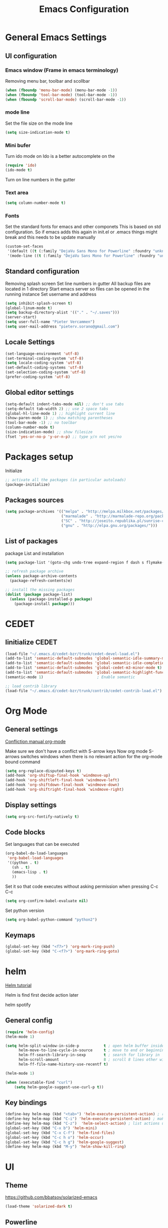 #+TITLE: Emacs Configuration
#+OPTIONS: toc:4 h:4m 

* General Emacs Settings
** UI configuration
*** Emacs window (Frame in emacs terminology)
Removing menu bar, toolbar and scollbar
  
#+BEGIN_SRC emacs-lisp
  (when (fboundp 'menu-bar-mode) (menu-bar-mode -1))
  (when (fboundp 'tool-bar-mode) (tool-bar-mode -1))
  (when (fboundp 'scroll-bar-mode) (scroll-bar-mode -1))
#+END_SRC  

*** mode line
Set the file size on the mode line  
#+BEGIN_SRC emacs-lisp
(setq size-indication-mode t)
#+END_SRC

*** Mini bufer

Turn ido mode on
Ido is a better autocomplete on the 

#+BEGIN_SRC emacs-lisp
(require 'ido)
(ido-mode t)
#+END_SRC

Turn on line numbers in the gutter
*** Text area

#+BEGIN_SRC emacs-lisp
(setq column-number-mode t)
#+END_SRC
    
*** Fonts
Set the standard fonts for emacs and other componets
This is based on std configuration. So if emacs adds this again in init.el or .emacs things might break and this needs to be update manually

#+BEGIN_SRC emacs-lisp
(custom-set-faces
 '(default ((t (:family "DejaVu Sans Mono for Powerline" :foundry "unknown" :slant normal :weight normal :height 140 :width normal))))
 '(mode-line ((t (:family "DejaVu Sans Mono for Powerline" :foundry "unknown" :slant normal :weight normal :height 140 :width normal)))))
#+END_SRC

** Standard configuration
   
Removing splash screen
Set line numbers in gutter
All backup files are located in 1 directory
Start emacs server so files can be opened in the running instance
Set username and address

#+BEGIN_SRC emacs-lisp
  (setq inhibit-splash-screen t)
  (global-linum-mode t)
  (setq backup-directory-alist '(("." . "~/.saves")))
  (server-start)
  (setq user-full-name "Pieter Vercammen")
  (setq user-mail-address "pieterv.sorano@gmail.com")
#+END_SRC

** Locale Settings

#+BEGIN_SRC emacs-lisp
   (set-language-environment 'utf-8)
   (set-terminal-coding-system 'utf-8)
   (setq locale-coding-system 'utf-8)
   (set-default-coding-systems 'utf-8)
   (set-selection-coding-system 'utf-8)
   (prefer-coding-system 'utf-8)
#+END_SRC
** Global editor settings

#+BEGIN_SRC emacs-lisp
  (setq-default indent-tabs-mode nil) ;; don't use tabs
  (setq-default tab-width 2) ;; use 2 space tabs
  (global-hl-line-mode 1) ;; highlight current line
  (show-paren-mode 1) ;; show matching parentheses
  (tool-bar-mode -1) ;; no toolbar
  (column-number-mode t)
  (size-indication-mode) ;; show filesize
  (fset 'yes-or-no-p 'y-or-n-p) ;; type y/n not yes/no
#+END_SRC

* Packages setup

Initialize
#+BEGIN_SRC emacs-lisp
;; activate all the packages (in particular autoloads)
(package-initialize)
#+END_SRC
  
** Packages sources

#+BEGIN_SRC emacs-lisp
 (setq package-archives '(("melpa" . "http://melpa.milkbox.net/packages/")
                          ("marmalade" . "http://marmalade-repo.org/packages/")
                          ("SC" . "http://joseito.republika.pl/sunrise-commander/")
                          ("gnu" . "http://elpa.gnu.org/packages/")))
#+END_SRC

** List of packages
   
package List and installation

#+BEGIN_SRC emacs-lisp
(setq package-list '(goto-chg undo-tree expand-region f dash s flymake-lua flymake-python-pyflakes flymake-easy flymake-yaml flymake-easy goto-chg jedi python-environment deferred popup epc ctable concurrent deferred lua-mode magit multiple-cursors nurumacs popup projectile pkg-info epl dash s pymacs python-environment deferred s sr-speedbar ssh sunrise-commander undo-tree yaml-mode powerline solarized-theme markdown-mode helm helm-pydoc helm-projectile helm-spotify olivetti litable anzu avy xah-math-input ace-window ztree syntax-subword company company-jedi company-web auto-complete))

;; refresh package archive
(unless package-archive-contents
  (package-refresh-contents)e)

;; install the missing packages
(dolist (package package-list)
  (unless (package-installed-p package)
    (package-install package)))

#+END_SRC

#+RESULTS:
    
* CEDET
** Iinitialize CEDET

#+BEGIN_SRC emacs-lisp
(load-file "~/.emacs.d/cedet-bzr/trunk/cedet-devel-load.el") 
(add-to-list 'semantic-default-submodes 'global-semantic-idle-summary-mode t)
(add-to-list 'semantic-default-submodes 'global-semantic-idle-completions-mode t)
(add-to-list 'semantic-default-submodes 'global-cedet-m3-minor-mode t)
(add-to-list 'semantic-default-submodes 'global-semantic-highlight-func-mode t)
(semantic-mode 1)                        ; Enable semantic

;; load contrib library
(load-file "~/.emacs.d/cedet-bzr/trunk/contrib/cedet-contrib-load.el")
#+END_SRC

* Org Mode
** General settings
[[http://orgmode.org/manual/Conflicts.html][
Confliction manual org-mode]]

Make sure we don't have a conflict with S-arrow keys
Now org mode S-arrows switches windows when there is no relevant action for the org-mode bound command
#+BEGIN_SRC emacs-lisp
  (setq org-replace-disputed-keys t)
  (add-hook 'org-shiftup-final-hook 'windmove-up)
  (add-hook 'org-shiftleft-final-hook 'windmove-left)
  (add-hook 'org-shiftdown-final-hook 'windmove-down)
  (add-hook 'org-shiftright-final-hook 'windmove-right)
#+END_SRC

#+RESULTS:
| windmove-right |

** Display settings

#+BEGIN_SRC emacs-lisp
  (setq org-src-fontify-natively t)
#+END_SRC

** Code blocks

Set languages that can be executed

#+BEGIN_SRC emacs-lisp
  (org-babel-do-load-languages
   'org-babel-load-languages
   '((python . t)
     (sh . t)
     (emacs-lisp . t)
     ))
#+END_SRC

Set it so that code executes without asking permission when pressing C-c C-c

#+BEGIN_SRC emacs-lisp
(setq org-confirm-babel-evaluate nil)
#+END_SRC

Set python version
#+BEGIN_SRC emacs-lisp
(setq org-babel-python-command "python2")
#+END_SRC

** Keymaps

#+BEGIN_SRC emacs-lisp
(global-set-key (kbd "<f7>") 'org-mark-ring-push)
(global-set-key (kbd "C-<f7>") 'org-mark-ring-goto)
#+END_SRC

#+RESULTS:
: org-mark-ring-goto
     
* helm
[[http://tuhdo.github.io/helm-intro.html][Helm tutorial]]

Helm is find first decide action later

helm spotify

** General config

#+BEGIN_SRC emacs-lisp
  (require 'helm-config)
  (helm-mode 1)

  (setq helm-split-window-in-side-p           t ; open helm buffer inside current window, not occupy whole other window
        helm-move-to-line-cycle-in-source     t ; move to end or beginning of source when reaching top or bottom of source.
        helm-ff-search-library-in-sexp        t ; search for library in `require' and `declare-function' sexp.
        helm-scroll-amount                    8 ; scroll 8 lines other window using M-<next>/M-<prior>
        helm-ff-file-name-history-use-recentf t)

  (helm-mode 1)

  (when (executable-find "curl")
      (setq helm-google-suggest-use-curl-p t))
#+END_SRC

#+RESULTS:
: t

** Key bindings

#+BEGIN_SRC emacs-lisp
  (define-key helm-map (kbd "<tab>") 'helm-execute-persistent-action) ; rebind tab to run persistent action
  (define-key helm-map (kbd "C-i") 'helm-execute-persistent-action) ; make TAB works in terminal
  (define-key helm-map (kbd "C-z")  'helm-select-action) ; list actions using C-z
  (global-set-key (kbd "C-x b") 'helm-mini)
  (global-set-key (kbd "C-x C-f") 'helm-find-files)
  (global-set-key (kbd "C-c h o") 'helm-occur)
  (global-set-key (kbd "C-c h g") 'helm-google-suggest)
  (define-key helm-map (kbd "M-y") 'helm-show-kill-ring)
#+END_SRC

#+RESULTS:
: helm-show-kill-ring

* UI
** Theme

https://github.com/bbatsov/solarized-emacs

#+BEGIN_SRC emacs-lisp
  (load-theme 'solarized-dark t)
#+END_SRC
   
** Powerline
Activate powerline with the default theme

You need to use patched fonts -> 
git clone https://github.com/powerline/fonts

#+BEGIN_SRC emacs-lisp
  (require 'powerline)
  (powerline-default-theme)
#+END_SRC
   
** Window configuration
   
*** Winner mode
Undo and redo configuration changes

#+BEGIN_SRC emacs-lisp
  (winner-mode 1) 
  (windmove-default-keybindings) ;; Set S-<arrows> to move around the windows (S- <arrow> to move along windows)
#+END_SRC

*** Ace window
[[https://github.com/abo-abo/ace-window][on github]]
Do selective switching

#+BEGIN_SRC emacs-lisp
(global-set-key (kbd "M-0") 'ace-window)
#+END_SRC

#+RESULTS:
: ace-window
   
* Python

Setup python environment

Setting everything to use python 2
#+BEGIN_SRC emacs-lisp
  (setq python-version-checked t)
  (setenv "PYMACS_PYTHON" "python2")
  (setq python-python-command "python2")
  (setq py-shell-name "/usr/bin/python2")
  (setq py-python-command "/usr/bin/python2")
  (setq python-environment-virtualenv (list "virtualenv2" "--system-site-packages" "--quiet"))
#+END_SRC

** TODO Python version switch
** TODO Python virtualenv
** pymacs

Initialize pymacs
Pymacs is an interface between emacs and python.

#+BEGIN_SRC emacs-lisp
(autoload 'pymacs-apply "pymacs")
(autoload 'pymacs-call "pymacs")
(autoload 'pymacs-eval "pymacs" nil t)
(autoload 'pymacs-exec "pymacs" nil t)
(autoload 'pymacs-load "pymacs" nil t)
(autoload 'pymacs-autoload "pymacs")
#+END_SRC

** ropemacs 

intialize ropemacs
ropemacs is a refactoring framework for python

#+BEGIN_SRC emacs-lisp
(pymacs-load "ropemacs" "rope-")
#+END_SRC

** jedi

Initalize jedi
Jedi is an autocomplete tool for python

#+BEGIN_SRC emacs-lisp
(require 'jedi)
(add-hook 'python-mode-hook 'jedi:setup)
#+END_SRC

This actually makes sure jedi uses the "two" virtual env. Because this is a python 2 environment we need to use the virtualenv2 command.
Directory: ~/.emacs.d/.python-environments/two
Create virtualenv with: "virtualenv2 --system-site-packages two" in the "~/.emacs.d/.python-environments" directory
When switching environments execute "jedi:install-server" again in emacs

#+BEGIN_SRC emacs-lisp
(setq jedi:environment-root "two")
(setq jedi:environment-virtualenv
      (append "virtualenv2"
              '("--python" "/usr/bin/python2")))
#+END_SRC

** pyflakes

Initialize pyflakes   
pyflakes is a syntac checker for python

#+BEGIN_SRC emacs-lisp
(add-hook 'python-mode-hook 'flymake-python-pyflakes-load)
#+END_SRC

Show info about error at point

#+BEGIN_SRC emacs-lisp
(defun flymake-show-error ()
      "Show error at point"
      (interactive)
      (let ((err (get-char-property (point) 'help-echo)))
        (when err
          (message err))))

(global-set-key (kbd "C-c i") 'flymake-show-error)
#+END_SRC

** TODO py-tests, this should become nose
Custom el code to run standard tests right from emacs

#+BEGIN_SRC emacs-lisp
(load "~/.emacs.d/custom/py-tests.el")
#+END_SRC

** python-tools

Some random collection of tools to use with python

#+BEGIN_SRC emacs-lisp
(load "~/.emacs.d/custom/py-tests.el")
#+END_SRC

#+RESULTS:
: t

** TODO python keymaps, hook to python mode

Below should only be activated in a python file
#+BEGIN_SRC emacs-lisp
  (global-set-key (kbd "C-c j") 'jedi:goto-definition)
  (global-set-key (kbd "C-c d") 'jedi:show-doc)
  (global-set-key (kbd "<C-tab>") 'company-jedi)
  (global-set-key (kbd "C-c h p") 'helm-pydoc)
#+END_SRC

#+RESULTS:
: helm-pydoc

** TODO check pycscope
   Inside and navigation into python code
   [[https://github.com/portante/pycscope][github]]

* lua/awesome
These are the customizations for lua. Especially for development of awesome

** Tools

   Tools for writing lua

   #+BEGIN_SRC emacs-lisp
   (load "~/.emacs.d/custom/lua-tools.el")   
   #+END_SRC

   #+RESULTS:
   : t

** Tests
  
   Depends on [[https://github.com/siffiejoe/lua-testy][lua-testy]]

   #+BEGIN_SRC emacs-lisp
     (load "~/.emacs.d/custom/lua-tests.el")

   #+END_SRC

   #+BEGIN_SRC emacs-lisp
     (defun lua-mode-config ()
       "Change some settings when lua mode is loaded"
       (local-set-key (kbd "C-c C-t") 'lua-test)
       )

     (add-hook 'lua-mode-hook 'lua-mode-config)
   #+END_SRC

   #+RESULTS:
   | lua-mode-config |
   
* TODO Java
https://github.com/jdee-emacs/jde
* Navigation
** avy (jump to x)

avy lets you jump directrly to one or a combination of 2 characters or to a line
Intialize avy
https://github.com/abo-abo/avy

#+BEGIN_SRC emacs-lisp
  (avy-setup-default)
  (global-set-key (kbd "C-:") 'avy-goto-char)
  (global-set-key (kbd "C-'") 'avy-goto-char-2)
#+END_SRC

#+RESULTS:
: avy-goto-line

** sr-speedbar

Speedbar is a tool that creates a window and shows speedbar inside
Initialize sr-speedbar

#+BEGIN_SRC emacs-lisp
(require 'sr-speedbar)
#+END_SRC

** Navigation keymaps
   
   Some global keymaps
   
   Keybindings for scrolling without moving the cursor
   
   #+BEGIN_SRC emacs-lisp
   (global-set-key (kbd "M-n") (kbd "C-u 1 C-v"))
   (global-set-key (kbd "M-p") (kbd "C-u 1 M-v"))
   #+END_SRC
   
* Blogging/writing
** olivetti mode
   on [[https://github.com/rnkn/olivetti][github]]   
* Text  Editing
** autocomplete
   
   hippie-expand to expand a sentence or a code block
   
   auto complete is done by company-mode
   [[http://company-mode.github.io/][Documentation]]

   #+BEGIN_SRC emacs-lisp
    (add-hook 'after-init-hook 'global-company-mode)
   #+END_SRC

   We still need the 'normal' auto-complete package because jedi depends on it.

   #+RESULTS:
   | global-company-mode | x-wm-set-size-hint |

** undo

   An advanced undo system

   #+BEGIN_SRC emacs-lisp
   (global-undo-tree-mode t)
   (setq undo-tree-visualizer-relative-timestamps t)
   (setq undo-tree-visualizer-timestamps t)
   #+END_SRC

** parenthesis
   
Automagically pair braces and quotes like TextMate

#+BEGIN_SRC emacs-lisp
  (electric-pair-mode)
#+END_SRC

Show matching parentheses

#+BEGIN_SRC emacs-lisp
(setq show-paren-mode t)
#+END_SRC

I don't want numerous colors for every parenthesis.
I only want to see the non matching parenthesis

#+BEGIN_SRC emacs-lisp
  (add-hook 'prog-mode-hook 'rainbow-delimiters-mode)
  (require 'rainbow-delimiters)
  (setq rainbow-delimiters-max-face-count 1)
  (set-face-attribute 'rainbow-delimiters-unmatched-face nil
                      :foreground 'unspecified
                      :inherit 'error)
#+END_SRC

#+RESULTS:

Move by parenthesis as per http://ergoemacs.org/emacs/emacs_navigating_keys_for_brackets.html

#+BEGIN_SRC emacs-lisp
  (load "~/.emacs.d/custom/brackets-movement.el")

  (global-set-key (kbd "C-(") 'xah-backward-left-bracket)
  (global-set-key (kbd "C-)") 'xah-forward-right-bracket)
#+END_SRC

#+RESULTS:
: xah-forward-right-bracket

** Multiple cursors

Mutliple cursors does what it says

#+BEGIN_SRC emacs-lisp
  (global-set-key (kbd "C->") 'mc/mark-next-like-this)
  (global-set-key (kbd "C-M->") 'mc/unmark-next-like-this)
  (global-set-key (kbd "C-<") 'mc/mark-previous-like-this)
  (global-set-key (kbd "C-M-<") 'mc/unmark-previous-like-this)
  (global-set-key (kbd "C-c C-<") 'mc/mark-all-like-this)
#+END_SRC

** Selection

#+BEGIN_SRC emacs-lisp
(global-set-key (kbd "C-=") 'er/expand-region)
#+END_SRC

** Copy paste
Custom el to change behavior of std copy/cut paste behavior
Some code based on xah-lee's version on http://ergoemacs.org/emacs/emacs_copy_cut_current_line.html

#+BEGIN_SRC emacs-lisp
(load "~/.emacs.d/custom/copy-paste-behavior.el")

(global-set-key (kbd "C-w") 'custom-cut-line-or-region) ; cut
(global-set-key (kbd "M-w") 'custom-copy-line-or-region) ; copy
#+END_SRC

#+RESULTS:
: xah-copy-line-or-region

** YaSnippet

Enable yasnippet on startup for all mode
#+BEGIN_SRC emacs-lisp
  (yas-global-mode 1)
#+END_SRC

** Spelling&autocorrect
   
For enabling spelling for a specific mode this is needed
(add-hook 'text-mode-hook 'flyspell-mode)

#+BEGIN_SRC shell
sudo pacman -S aspell-en
#+END_SRC

*** Typo correctors
    
Enable auto correction for dubble typed CApitals
Found on stack exchange ...
#+BEGIN_SRC emacs-lisp
  (load "~/.emacs.d/custom/typo-correct.el")
  (dubcaps-mode)
#+END_SRC

#+RESULTS:
: t

Enable autocorrect with suggestions to correct instea of retyping
Found at: http://endlessparentheses.com/ispell-and-abbrev-the-perfect-auto-correct.html
#+BEGIN_SRC emacs-lisp
  (global-set-key (kbd "C-c c") 'endless/ispell-word-then-abbrev)
#+END_SRC

#+RESULTS:
: endless/ispell-word-then-abbrev

** Replace

#+BEGIN_SRC emacs-lisp
  (global-anzu-mode)
  (global-set-key (kbd "M-%") 'anzu-query-replace)
  (global-set-key (kbd "C-M-%") 'anzu-query-replace-regexp)
#+END_SRC

#+RESULTS:
: anzu-query-replace-regexp

*** TODO Replace should always start at the beginning of the buffer
    
** Shortcuts
** Behavior
   
   subword-mode enables camel casing

   #+BEGIN_SRC emacs-lisp
     (global-syntax-subword-mode)
   #+END_SRC

* Search
  
Find in file(s)
- occur
- helm-occur
- helm-multi-occur
   
* Code
** Comments
   
*** TODO change comment uncomment behavior
when no region act on current line (create region for current line)
region should virtually expand to the beginning of the first line, so it doesn't cut lines in half

#+BEGIN_SRC emacs-lisp
(global-set-key (kbd "C-;") 'comment-or-uncomment-region)
#+END_SRC

** elisp
   
   autocompletion with litable
   [[https://github.com/Fuco1/litable][github page]]
    
* Projects
Projectile is the project mgmt tool

**  helm-projectile
[[http://tuhdo.github.io/helm-projectile.html][helm projectile]]

key bindingd
#+BEGIN_SRC emacs-lisp
 (global-set-key (kbd "C-c r h") 'helm-projectile)
#+END_SRC

#+RESULTS:
: helm-projectile

* Eshell
enable helm autocompletion

#+BEGIN_SRC emacs-lisp
  (add-hook 'eshell-mode-hook
            '(lambda ()
               (define-key eshell-mode-map (kbd "C-c C-l")  'helm-eshell-history)))
#+END_SRC

#+RESULTS:
| lambda | nil | (define-key eshell-mode-map (kbd C-c C-l) (quote helm-eshell-history)) |

* Magit
  
  git tool for emacs [[https://github.com/magit/magit][on github]]
  
  #+BEGIN_SRC emacs-lisp
    (global-set-key (kbd "C-x t") 'magit-status)
  #+END_SRC

  #+RESULTS:
  : magit-status
  
* Spreadsheet
*.ses file
[[https://www.gnu.org/software/emacs/manual/html_mono/ses.html#Quick-Tutorial][SES documentation]]
* Evernote
* Directories
  
  Dired is the standard in emacs
  ztree is a tree browser
  
* Files
*** Edit current buffer as root
    
    find-file-at-point to find a file at point
 
    #+BEGIN_SRC emacs-lisp
      (defun sudo-edit (&optional arg)
        "Edit currently visited file as root. With a prefix ARG prompt for a file to visit. Will also prompt for a file to visit if current buffer is not visiting a file."
        (interactive "P")
        (if (or arg (not buffer-file-name))
            (find-file (concat "/sudo:root@localhost:" (ido-read-file-name "Find file(as root): ")))
          (find-alternate-file (concat "/sudo:root@localhost:" buffer-file-name))
          )
        )
    #+END_SRC

    #+RESULTS:
    : sudo-edit

* Emacs general   
** Files

When open files remain on exiting, pressing 'd' will show the diff
** Characters and unicode

#+BEGIN_SRC emacs-lisp
  (require 'xah-math-input)
  (define-key xah-math-input-keymap (kbd "C-<tab>") 'xah-math-input-change-to-symbol)
#+END_SRC

#+RESULTS:
: xah-math-input-change-to-symbol
** Links
   [[http://emacs.sexy/][EmacsIsSexy]]
